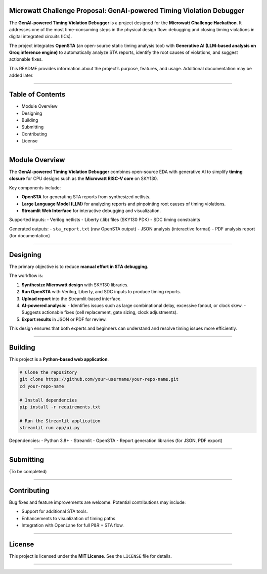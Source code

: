 Microwatt Challenge Proposal: GenAI-powered Timing Violation Debugger
=====================================================================

The **GenAI-powered Timing Violation Debugger** is a project designed for the 
**Microwatt Challenge Hackathon**. It addresses one of the most 
time-consuming steps in the physical design flow: debugging and closing 
timing violations in digital integrated circuits (ICs).  

The project integrates **OpenSTA** (an open-source static timing analysis tool) 
with **Generative AI (LLM-based analysis on Groq inference engine)** to 
automatically analyze STA reports, identify the root causes of violations, 
and suggest actionable fixes.  

This README provides information about the project’s purpose, features, 
and usage. Additional documentation may be added later.  

-------------------------------------------------------------------------------

Table of Contents
=================

- Module Overview
- Designing
- Building
- Submitting
- Contributing
- License

-------------------------------------------------------------------------------

Module Overview
===============

The **GenAI-powered Timing Violation Debugger** combines open-source 
EDA with generative AI to simplify **timing closure** for CPU designs 
such as the **Microwatt RISC-V core** on SKY130.  

Key components include:  

- **OpenSTA** for generating STA reports from synthesized netlists.  
- **Large Language Model (LLM)** for analyzing reports and pinpointing 
  root causes of timing violations.  
- **Streamlit Web Interface** for interactive debugging and visualization.  

Supported inputs:  
- Verilog netlists  
- Liberty (.lib) files (SKY130 PDK)  
- SDC timing constraints  

Generated outputs:  
- ``sta_report.txt`` (raw OpenSTA output)  
- JSON analysis (interactive format)  
- PDF analysis report (for documentation)  

-------------------------------------------------------------------------------

Designing
=========

The primary objective is to reduce **manual effort in STA debugging**.  

The workflow is:  

1. **Synthesize Microwatt design** with SKY130 libraries.  
2. **Run OpenSTA** with Verilog, Liberty, and SDC inputs to produce timing reports.  
3. **Upload report** into the Streamlit-based interface.  
4. **AI-powered analysis**:  
   - Identifies issues such as large combinational delay, excessive fanout, or clock skew.  
   - Suggests actionable fixes (cell replacement, gate sizing, clock adjustments).  
5. **Export results** in JSON or PDF for review.  

This design ensures that both experts and beginners can understand 
and resolve timing issues more efficiently.  

-------------------------------------------------------------------------------

Building
========

This project is a **Python-based web application**.  

.. code-block:: bash

   # Clone the repository
   git clone https://github.com/your-username/your-repo-name.git
   cd your-repo-name

   # Install dependencies
   pip install -r requirements.txt

   # Run the Streamlit application
   streamlit run app/ui.py

Dependencies:  
- Python 3.8+  
- Streamlit  
- OpenSTA  
- Report generation libraries (for JSON, PDF export)  

-------------------------------------------------------------------------------

Submitting
==========

(To be completed)

-------------------------------------------------------------------------------

Contributing
============

Bug fixes and feature improvements are welcome.  
Potential contributions may include:  

- Support for additional STA tools.  
- Enhancements to visualization of timing paths.  
- Integration with OpenLane for full P&R + STA flow.  

-------------------------------------------------------------------------------

License
=======

This project is licensed under the **MIT License**.  
See the ``LICENSE`` file for details.  

-------------------------------------------------------------------------------
